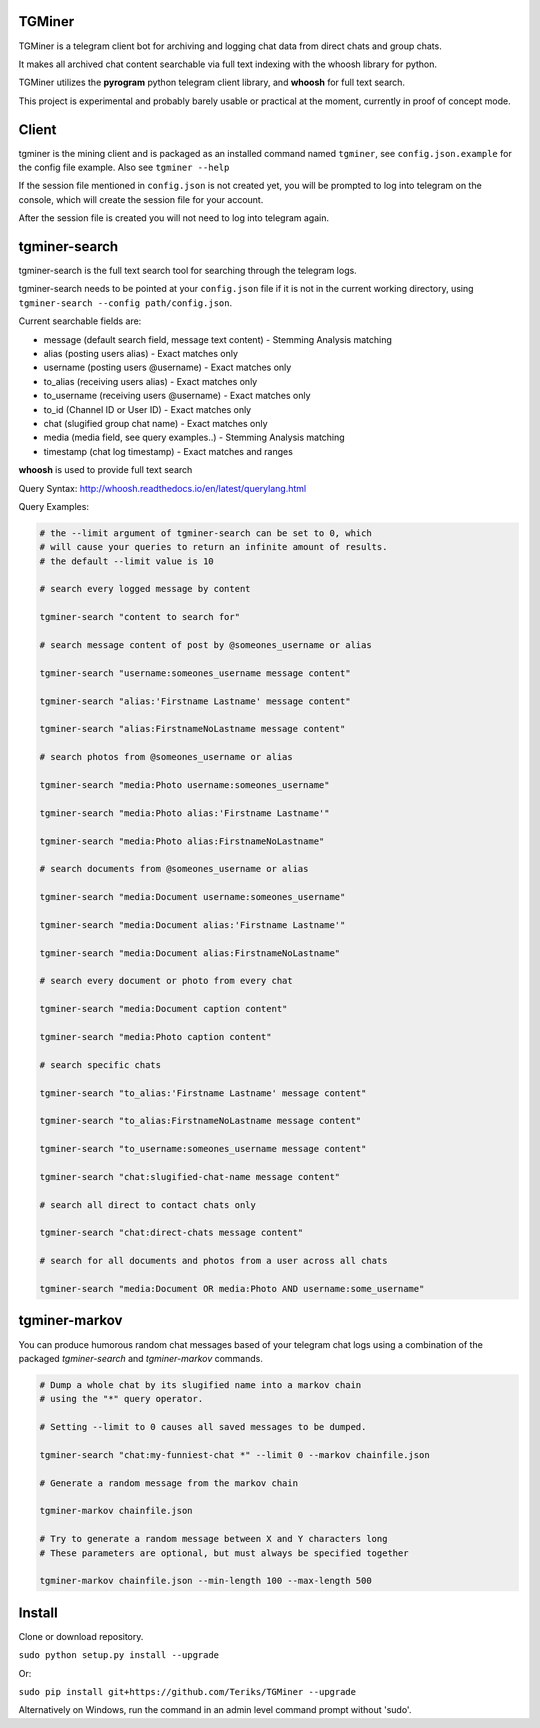 TGMiner
=======

TGMiner is a telegram client bot for archiving and logging chat data from direct chats and group chats.

It makes all archived chat content searchable via full text indexing with the whoosh library for python.

TGMiner utilizes the **pyrogram** python telegram client library, and **whoosh** for full text search.

This project is experimental and probably barely usable or practical at the moment, currently in proof of concept mode.

Client
======

tgminer is the mining client and is packaged as an installed command named ``tgminer``,
see ``config.json.example`` for the config file example.  Also see ``tgminer --help``

If the session file mentioned in ``config.json`` is not created yet, you will be prompted
to log into telegram on the console, which will create the session file for your account.

After the session file is created you will not need to log into telegram again.

tgminer-search
==============

tgminer-search is the full text search tool for searching through the telegram logs.

tgminer-search needs to be pointed at your ``config.json`` file if it is not in the current working directory, using ``tgminer-search --config path/config.json``.

Current searchable fields are:

* message (default search field, message text content) - Stemming Analysis matching
* alias (posting users alias) - Exact matches only
* username (posting users @username) - Exact matches only
* to_alias (receiving users alias) - Exact matches only
* to_username (receiving users @username) - Exact matches only
* to_id (Channel ID or User ID) - Exact matches only
* chat (slugified group chat name) - Exact matches only
* media (media field, see query examples..) - Stemming Analysis matching
* timestamp (chat log timestamp) - Exact matches and ranges


**whoosh** is used to provide full text search

Query Syntax: http://whoosh.readthedocs.io/en/latest/querylang.html

Query Examples:

.. code-block:: bash

    # the --limit argument of tgminer-search can be set to 0, which
    # will cause your queries to return an infinite amount of results.
    # the default --limit value is 10

    # search every logged message by content

    tgminer-search "content to search for"

    # search message content of post by @someones_username or alias

    tgminer-search "username:someones_username message content"

    tgminer-search "alias:'Firstname Lastname' message content"

    tgminer-search "alias:FirstnameNoLastname message content"

    # search photos from @someones_username or alias

    tgminer-search "media:Photo username:someones_username"

    tgminer-search "media:Photo alias:'Firstname Lastname'"

    tgminer-search "media:Photo alias:FirstnameNoLastname"

    # search documents from @someones_username or alias

    tgminer-search "media:Document username:someones_username"

    tgminer-search "media:Document alias:'Firstname Lastname'"

    tgminer-search "media:Document alias:FirstnameNoLastname"

    # search every document or photo from every chat

    tgminer-search "media:Document caption content"

    tgminer-search "media:Photo caption content"

    # search specific chats

    tgminer-search "to_alias:'Firstname Lastname' message content"

    tgminer-search "to_alias:FirstnameNoLastname message content"

    tgminer-search "to_username:someones_username message content"

    tgminer-search "chat:slugified-chat-name message content"

    # search all direct to contact chats only

    tgminer-search "chat:direct-chats message content"

    # search for all documents and photos from a user across all chats

    tgminer-search "media:Document OR media:Photo AND username:some_username"


tgminer-markov
==============

You can produce humorous random chat messages based of your telegram chat logs
using a combination of the packaged `tgminer-search` and `tgminer-markov` commands.


.. code-block:: bash

    # Dump a whole chat by its slugified name into a markov chain
    # using the "*" query operator.

    # Setting --limit to 0 causes all saved messages to be dumped.

    tgminer-search "chat:my-funniest-chat *" --limit 0 --markov chainfile.json

    # Generate a random message from the markov chain

    tgminer-markov chainfile.json

    # Try to generate a random message between X and Y characters long
    # These parameters are optional, but must always be specified together

    tgminer-markov chainfile.json --min-length 100 --max-length 500


Install
=======

Clone or download repository.

``sudo python setup.py install --upgrade``

Or:

``sudo pip install git+https://github.com/Teriks/TGMiner --upgrade``

Alternatively on Windows, run the command in an admin level command prompt without 'sudo'.